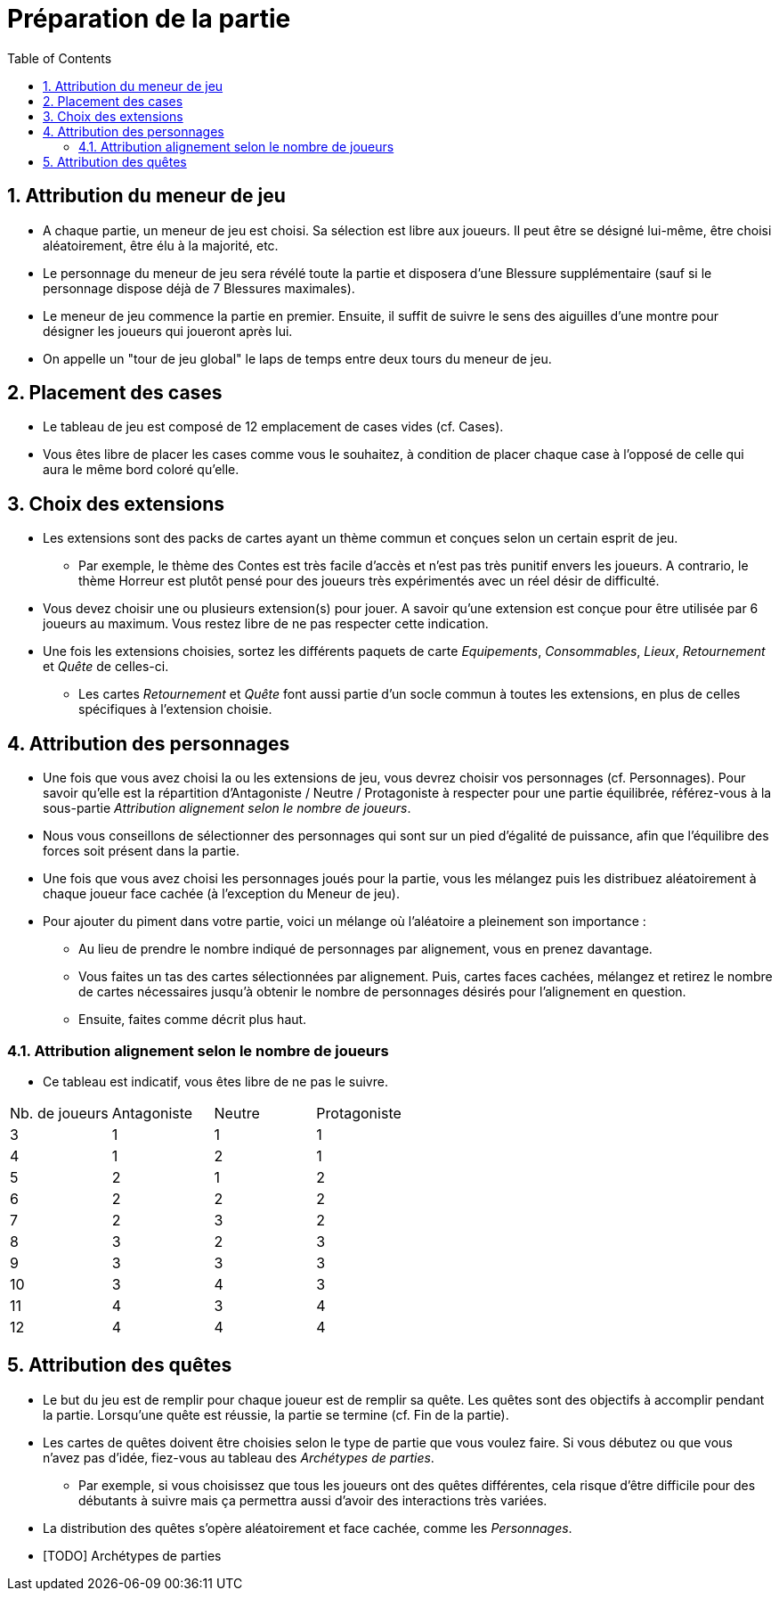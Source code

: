 :experimental:
:source-highlighter: pygments
:data-uri:
:icons: font

:toc:
:numbered:

= Préparation de la partie

== Attribution du meneur de jeu

* A chaque partie, un meneur de jeu est choisi. Sa sélection est libre aux joueurs. Il peut être se désigné lui-même, être choisi aléatoirement, être élu à la majorité, etc.
* Le personnage du meneur de jeu sera révélé toute la partie et disposera d'une Blessure supplémentaire (sauf si le personnage dispose déjà de 7 Blessures maximales).
* Le meneur de jeu commence la partie en premier. Ensuite, il suffit de suivre le sens des aiguilles d'une montre pour désigner les joueurs qui joueront après lui.
* On appelle un "tour de jeu global" le laps de temps entre deux tours du meneur de jeu.

== Placement des cases

* Le tableau de jeu est composé de 12 emplacement de cases vides (cf. Cases).
* Vous êtes libre de placer les cases comme vous le souhaitez, à condition de placer chaque case à l'opposé de celle qui aura le même bord coloré qu'elle.

== Choix des extensions

* Les extensions sont des packs de cartes ayant un thème commun et conçues selon un certain esprit de jeu.
** Par exemple, le thème des Contes est très facile d'accès et n'est pas très punitif envers les joueurs. A contrario, le thème Horreur est plutôt pensé pour des joueurs très expérimentés avec un réel désir de difficulté.
* Vous devez choisir une ou plusieurs extension(s) pour jouer. A savoir qu'une extension est conçue pour être utilisée par 6 joueurs au maximum. Vous restez libre de ne pas respecter cette indication.
* Une fois les extensions choisies, sortez les différents paquets de carte _Equipements_, _Consommables_, _Lieux_, _Retournement_ et _Quête_ de celles-ci.
** Les cartes _Retournement_ et _Quête_ font aussi partie d'un socle commun à toutes les extensions, en plus de celles spécifiques à l'extension choisie.

== Attribution des personnages

* Une fois que vous avez choisi la ou les extensions de jeu, vous devrez choisir vos personnages (cf. Personnages). Pour savoir qu'elle est la répartition d'Antagoniste / Neutre / Protagoniste à respecter pour une partie équilibrée, référez-vous à la sous-partie _Attribution alignement selon le nombre de joueurs_.
* Nous vous conseillons de sélectionner des personnages qui sont sur un pied d'égalité de puissance, afin que l'équilibre des forces soit présent dans la partie.
* Une fois que vous avez choisi les personnages joués pour la partie, vous les mélangez puis les distribuez aléatoirement à chaque joueur face cachée (à l'exception du Meneur de jeu).

* Pour ajouter du piment dans votre partie, voici un mélange où l'aléatoire a pleinement son importance :
** Au lieu de prendre le nombre indiqué de personnages par alignement, vous en prenez davantage.
** Vous faites un tas des cartes sélectionnées par alignement. Puis, cartes faces cachées, mélangez et retirez le nombre de cartes nécessaires jusqu'à obtenir le nombre de personnages désirés pour l'alignement en question.
** Ensuite, faites comme décrit plus haut.

=== Attribution alignement selon le nombre de joueurs

* Ce tableau est indicatif, vous êtes libre de ne pas le suivre.

|=======
|Nb. de joueurs |Antagoniste |Neutre |Protagoniste
|3 |1 |1 |1
|4 |1 |2 |1
|5 |2 |1 |2
|6 |2 |2 |2
|7 |2 |3 |2
|8 |3 |2 |3
|9 |3 |3 |3
|10 |3 |4 |3
|11 |4 |3 |4
|12 |4 |4 |4
|=======


== Attribution des quêtes

* Le but du jeu est de remplir pour chaque joueur est de remplir sa quête. Les quêtes sont des objectifs à accomplir pendant la partie. Lorsqu'une quête est réussie, la partie se termine (cf. Fin de la partie).
* Les cartes de quêtes doivent être choisies selon le type de partie que vous voulez faire. Si vous débutez ou que vous n'avez pas d'idée, fiez-vous au tableau des _Archétypes de parties_.
** Par exemple, si vous choisissez que tous les joueurs ont des quêtes différentes, cela risque d'être difficile pour des débutants à suivre mais ça permettra aussi d'avoir des interactions très variées.

* La distribution des quêtes s'opère aléatoirement et face cachée, comme les _Personnages_.

* [TODO] Archétypes de parties

